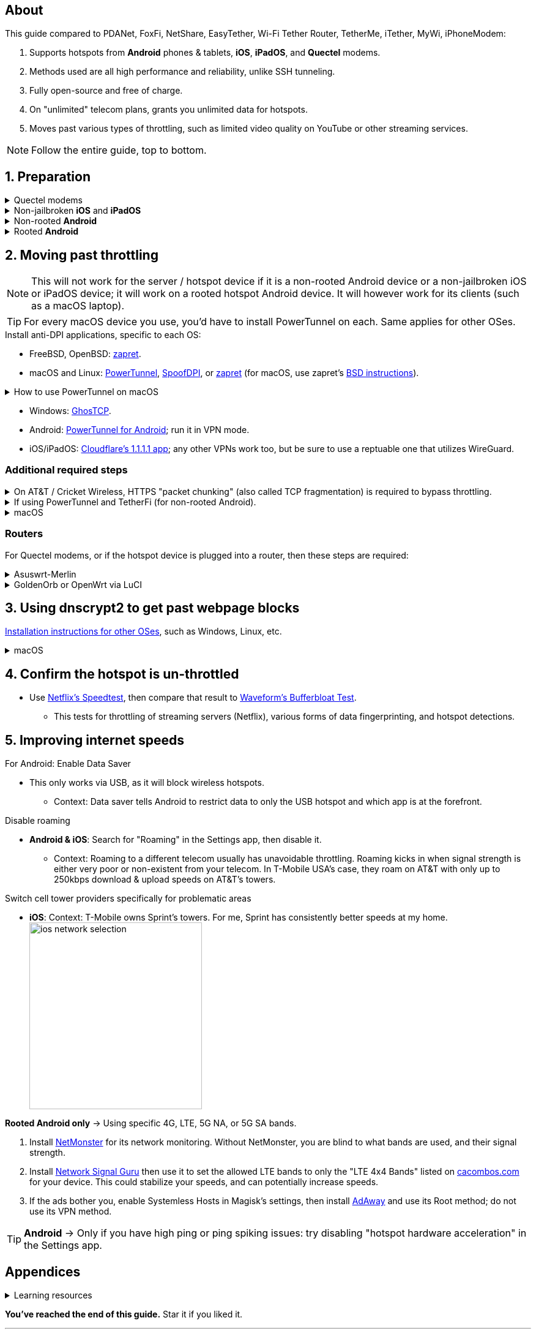 :experimental:
:imagesdir: Pictures/
ifdef::env-github[]
:icons:
:tip-caption: :bulb:
:note-caption: :information_source:
:important-caption: :heavy_exclamation_mark:
:caution-caption: :fire:
:warning-caption: :warning:
endif::[]

== About
[.lead]
This guide compared to PDANet, FoxFi, NetShare, EasyTether, Wi-Fi Tether Router, TetherMe, iTether, MyWi, iPhoneModem:

. Supports hotspots from *Android* phones & tablets, *iOS*, *iPadOS*, and *Quectel* modems.
. Methods used are all high performance and reliability, unlike SSH tunneling.
. Fully open-source and free of charge.
. On "unlimited" telecom plans, grants you unlimited data for hotspots.
. Moves past various types of throttling, such as limited video quality on YouTube or other streaming services.

NOTE: Follow the entire guide, top to bottom.

== 1. Preparation

.Quectel modems
[%collapsible]
====

CAUTION: Never spoof to an IMEI of a device you do not own, you will block the device of whoever uses it -- but only if it's on the same telecom. +
It is also illegal in the United States to spoof to an IMEI of a device that is not owned by you.

.You need to spoof the Quectel modem's IMEI to a phone or tablet you own that has mobile data capability:
* `AT+EGMR=1,7,"The IMEI here"`

====

.Non-jailbroken *iOS* and *iPadOS*
[%collapsible]
====
. https://pairvpn.com/install[Install PairVPN] from the App Store on the iOS or iPadOS device, and on the clients (such as a Windows laptop).

. Connect the client to your iOS/iPadOS device via its "Mobile Hotspot" or through USB tethering.

. Run PairVPN as a server on the iOS/iPadOS device, then use the PairVPN client on devices that connect to that server.
- For as long as PairVPN is used, there won't be hotspot data usage.

====

.Non-rooted *Android*
[%collapsible]
====

. https://github.com/pyamsoft/tetherfi#tetherfi[Install TetherFi] on the Android device.

. Open the TetherFi app.

. Configure the following in the "Hotspot" tab:
- Broadcast frequency -> 5GHz
- Enable all: Wake Locks
- Enable: Bind Proxy to All Interfaces

. Open the "How To" tab and follow its instructions.

====

.Rooted *Android*
[%collapsible]
====

. https://topjohnwu.github.io/Magisk/[Install Magisk]; read "Getting Started", then "Patching Images".

. Download the https://github.com/felikcat/unlimited-hotspot/releases/download/v7/unlimited-hotspot-v7.zip[Unlimited Hotspot] Magisk module.
. Open Magisk -> Modules -> Install from storage -> Select the "unlimited-hotspot-v7.zip" that was downloaded.
. Reboot.

====

== 2. Moving past throttling

NOTE: This will not work for the server / hotspot device if it is a non-rooted Android device or a non-jailbroken iOS or iPadOS device; it will work on a rooted hotspot Android device. It will however work for its clients (such as a macOS laptop).

TIP: For every macOS device you use, you'd have to install PowerTunnel on each. Same applies for other OSes.

.Install anti-DPI applications, specific to each OS:

* FreeBSD, OpenBSD: https://github.com/bol-van/zapret/blob/master/docs/bsd.eng.md[zapret].

* macOS and Linux: https://github.com/krlvm/PowerTunnel#configuring[PowerTunnel], https://github.com/xvzc/SpoofDPI#curl[SpoofDPI], or https://github.com/bol-van/zapret/blob/master/docs/readme.eng.md[zapret] (for macOS, use zapret's https://github.com/bol-van/zapret/blob/master/docs/bsd.eng.md[BSD instructions]).

.How to use PowerTunnel on macOS
[%collapsible]
====

. Make sure the https://github.com/krlvm/PowerTunnel/releases[latest PowerTunnel.jar] is downloaded.

. Download the https://adoptium.net/download/[Adoptium installer] and open it.

. After you got done installing Adoptium "Temurin", in *Finder*, kbd:[Left Option] + kbd:[Right Click] PowerTunnel.jar then click "Open". +
image:kbmagic.jpeg[]

. image:settings_powertunnel.png[]

====

* Windows: https://github.com/macronut/ghostcp[GhosTCP].
* Android: https://github.com/krlvm/PowerTunnel-Android#configuring[PowerTunnel for Android]; run it in VPN mode.
* iOS/iPadOS: https://apps.apple.com/in/app/1-1-1-1-faster-internet/id1423538627[Cloudflare's 1.1.1.1 app]; any other VPNs work too, but be sure to use a reptuable one that utilizes WireGuard.

=== Additional required steps

.On AT&T / Cricket Wireless, HTTPS "packet chunking" (also called TCP fragmentation) is required to bypass throttling.
[%collapsible]
====

. image:PowerTunnel1.png[480,360]
. Use a low chunk size, such as "1": + 
image:PowerTunnel2.png[480,360]

====

.If using PowerTunnel and TetherFi (for non-rooted Android).
[%collapsible]
====

. Go to PowerTunnel, then click on "Options".
. Configure the upstream proxy server to match what TetherFi says to use. For my case, it was 192.168.49.1 with port 8228 for the HTTP/HTTPS protocol.
- image:PowerTunnel3.png[480,360]

====

.macOS
[%collapsible]
====
. https://github.com/felikcat/unlimited-hotspot/archive/refs/heads/main.zip[Download Unlimited Hotspot], then open `unlimited-hotspot-main.zip` in *Finder* to extract it.
. After extracted, open the "unlimited-hotspot-main" folder, then open its "macOS" folder.
. Open *Terminal*.

. Type `sudo -i`, enter your login password, then press kbd:[Enter].
. Type `cp` then drag the `set-ios-tcp-stack.sh` file in, press kbd:[Space], type in `/var/root` and press kbd:[Enter].
. Type `cp` then drag the `felikcat.set.ios.tcpstack.plist` file in, press kbd:[Space], type in `/Library/LaunchDaemons` and then press kbd:[Enter].
. `chmod +x /var/root/set-ios-tcp-stack.sh`
. `launchctl load -w /Library/LaunchDaemons/felikcat.set.ios.tcpstack.plist`

.Now we need to add three Packet Filter rules and enable PF.
. `nano /etc/pf.conf`
. Add the following three lines before `nat-anchor`: +
image:pf_rules.png[]
. `pfctl -f /etc/pf.conf` then `pfctl -e`

'''
====

=== Routers
For Quectel modems, or if the hotspot device is plugged into a router, then these steps are required:

.Asuswrt-Merlin
[%collapsible]
====
. `Advanced Settings - WAN` -> disable `Extend the TTL value` and `Spoof LAN TTL value`.
. `Advanced Settings - Administration`
- `Enable JFFS custom scripts and configs` -> "Yes"
- `Enable SSH` -> "LAN only"
. Replace the LAN IP and login name if needed: `$ ssh 192.168.50.1 -l asus`
- Use other SSH clients if preferred, such as MobaXterm or Termius.
. `# nano /jffs/scripts/wan-event`

[source, shell]
----
#!/bin/sh
# shellcheck disable=SC2068
Say() {
  printf '%s%s' "$$" "$@" | logger -st "($(basename "$0"))"
}
WAN_IF=$1
WAN_STATE=$2

# Call appropriate script based on script_type
SERVICE_SCRIPT_NAME="wan${WAN_IF}-${WAN_STATE}"
SERVICE_SCRIPT_LOG="/tmp/WAN${WAN_IF}_state"

# Execute and log script state
if [ -f "/jffs/scripts/${SERVICE_SCRIPT_NAME}" ]; then
  Say "     Script executing.. for wan-event: $SERVICE_SCRIPT_NAME"
  echo "$SERVICE_SCRIPT_NAME" >"$SERVICE_SCRIPT_LOG"
  sh /jffs/scripts/"${SERVICE_SCRIPT_NAME}" "$@"
else
  Say "     Script not defined for wan-event: $SERVICE_SCRIPT_NAME"
fi

##@Insert##
----

`# nano /jffs/scripts/wan0-connected`
[source, shell]
----
#!/bin/sh

# HACK: I am unsure of what to check.
## Do this too early and the TTL & HL won't be set.
sleep 5s; modprobe xt_HL; wait

# Removes these iptables entries if present.
# WARNING: Only removes these entries once, and never assumes the same entries are present twice.
iptables -t mangle -D PREROUTING -i usb+ -j TTL --ttl-inc 2
iptables -t mangle -D POSTROUTING -o usb+ -j TTL --ttl-inc 2
ip6tables -t mangle -D PREROUTING ! -p icmpv6 -i usb+ -j HL --hl-inc 2
ip6tables -t mangle -D POSTROUTING ! -p icmpv6 -o usb+ -j HL --hl-inc 2

# Move past TTL & HL hotspot detections.
## Increments the TTL & HL by 2 (1 for the router, 1 for the devices connected to the router).
iptables -t mangle -A PREROUTING -i usb+ -j TTL --ttl-inc 2
iptables -t mangle -I POSTROUTING -o usb+ -j TTL --ttl-inc 2
ip6tables -t mangle -A PREROUTING ! -p icmpv6 -i usb+ -j HL --hl-inc 2
ip6tables -t mangle -I POSTROUTING ! -p icmpv6 -o usb+ -j HL --hl-inc 2
----
Now, set permissions correctly to avoid this error: `custom_script: Found wan-event, but script is not set executable!` +
`# chmod a+rx /jffs/scripts/*` +
`# reboot`

'''

====


.GoldenOrb or OpenWrt via LuCI
[%collapsible]
====
. GoldenOrb specific: `Network` -> `Firewall` -> `Custom TTL Settings`
- Ensure its option is disabled.
. `Network` -> `Firewall` -> `Custom Rules`
[source, shell]
----
# Removes these iptables entries if present; only removes once, so if the same entry is present twice (script assumes this never happens), it would need to be removed twice.
iptables -t mangle -D PREROUTING -i usb+ -j TTL --ttl-inc 2
iptables -t mangle -D POSTROUTING -o usb+ -j TTL --ttl-inc 2
ip6tables -t mangle -D PREROUTING ! -p icmpv6 -i usb+ -j HL --hl-inc 2
ip6tables -t mangle -D POSTROUTING ! -p icmpv6 -o usb+ -j HL --hl-inc 2

# Move past TTL & HL hotspot detections.
## Increments the TTL & HL by 2 (1 for the router, 1 for the devices connected to the router).
iptables -t mangle -A PREROUTING -i usb+ -j TTL --ttl-inc 2
iptables -t mangle -I POSTROUTING -o usb+ -j TTL --ttl-inc 2
ip6tables -t mangle -A PREROUTING ! -p icmpv6 -i usb+ -j HL --hl-inc 2
ip6tables -t mangle -I POSTROUTING ! -p icmpv6 -o usb+ -j HL --hl-inc 2
----

'''

====

== 3. Using dnscrypt2 to get past webpage blocks

https://github.com/DNSCrypt/dnscrypt-proxy/wiki/Installation[Installation instructions for other OSes], such as Windows, Linux, etc.

.macOS
[%collapsible]
====
. Go to https://ipleak.net/[AirVPN's IP Leak] to see your current DNS servers. Save a screenshot of this page.

. https://brew.sh/[Install Homebrew] if you haven't already.

. `brew install dnscrypt-proxy`

. Be sure to read the information Brew gives you after it's done installing dnscrypt-proxy.
- It is recommended to install dnscrypt-proxy's service.

. Open *Settings*, go to Network, then click on the Network interface you are currently using; for me, that is "USB 10/100/1G/2.5G LAN".
. Click "Details..." +
image:settings_dnscrypt.png[]
. Go to DNS, press the Plus (+) button under "DNS Servers", then type in `127.0.0.1` +
image:settings_dnscrypt_2.png[]

. Go back to https://ipleak.net/[AirVPN's IP Leak] to see if the changes to your DNS servers is successful; compare it to your prior screenshot.

====

== 4. Confirm the hotspot is un-throttled

* Use https://fast.com[Netflix's Speedtest], then compare that result to https://www.waveform.com/tools/bufferbloat[Waveform's Bufferbloat Test]. +
- This tests for throttling of streaming servers (Netflix), various forms of data fingerprinting, and hotspot detections.



== 5. Improving internet speeds

.For Android: Enable Data Saver
* This only works via USB, as it will block wireless hotspots.
- Context: Data saver tells Android to restrict data to only the USB hotspot and which app is at the forefront.

.Disable roaming
* *Android & iOS*: Search for "Roaming" in the Settings app, then disable it.
- Context: Roaming to a different telecom usually has unavoidable throttling. Roaming kicks in when signal strength is either very poor or non-existent from your telecom. In T-Mobile USA's case, they roam on AT&T with only up to 250kbps download & upload speeds on AT&T's towers.

.Switch cell tower providers specifically for problematic areas
* *iOS*: Context: T-Mobile owns Sprint's towers. For me, Sprint has consistently better speeds at my home. +
image:ios_network_selection.PNG[width=281.5,height=305]

.*Rooted Android only* -> Using specific 4G, LTE, 5G NA, or 5G SA bands.
. Install https://apkpure.com/netmonster/cz.mroczis.netmonster[NetMonster] for its network monitoring. Without NetMonster, you are blind to what bands are used, and their signal strength.

. Install https://apkpure.com/network-signal-guru/com.qtrun.QuickTest[Network Signal Guru] then use it to set the allowed LTE bands to only the "LTE 4x4 Bands" listed on https://cacombos.com/device/G025E[cacombos.com] for your device. This could stabilize your speeds, and can potentially increase speeds.

. If the ads bother you, enable Systemless Hosts in Magisk's settings, then install https://github.com/AdAway/AdAway/releases[AdAway] and use its Root method; do not use its VPN method.

TIP: *Android* -> Only if you have high ping or ping spiking issues: try disabling "hotspot hardware acceleration" in the Settings app.

== Appendices

.Learning resources
[%collapsible]
====

. https://archive.org/download/p173_20220313/p173.pdf
. https://archive.org/download/technology-showcase-policy-control-for-connected-and-tethered-devices/technology-showcase-policy-control-for-connected-and-tethered-devices.pdf
. https://archive.org/download/geneva_ccs19/geneva_ccs19.pdf
. https://incolumitas.com/2021/03/13/tcp-ip-fingerprinting-for-vpn-and-proxy-detection/
. https://github.com/NikolaiT/zardaxt
. https://blog.cloudflare.com/optimizing-tcp-for-high-throughput-and-low-latency/
. Showed that moving past the hotspot clasification on non-jailbroken iOS and iPadOS devcies is possible, via ad-hoc Wi-Fi on the client, and a proxy server on the iOS/iPadOS device: https://blog.cyrusroshan.com/post/phone-data-hotspot

[.lead]
Third-party scripts

. `/jffs/scripts/wan-event` used for Asuswrt-Merlin is a refined version of https://www.snbforums.com/threads/wan-start-script-also-run-on-wan-stop.61295/#post-542636[this script].

====

*You've reached the end of this guide.* Star it if you liked it.

'''

=== Donations
Tip the apps or programs you rely on first, such as TetherFi for non-rooted Android devices; some like PowerTunnel don't seem to take donations.

Tipping is appreciated, and is used for buying access to Verizon and AT&T plans: +
image:kofi_qrcode.png[width=160,height=160,link="https://ko-fi.com/felikcat"]
